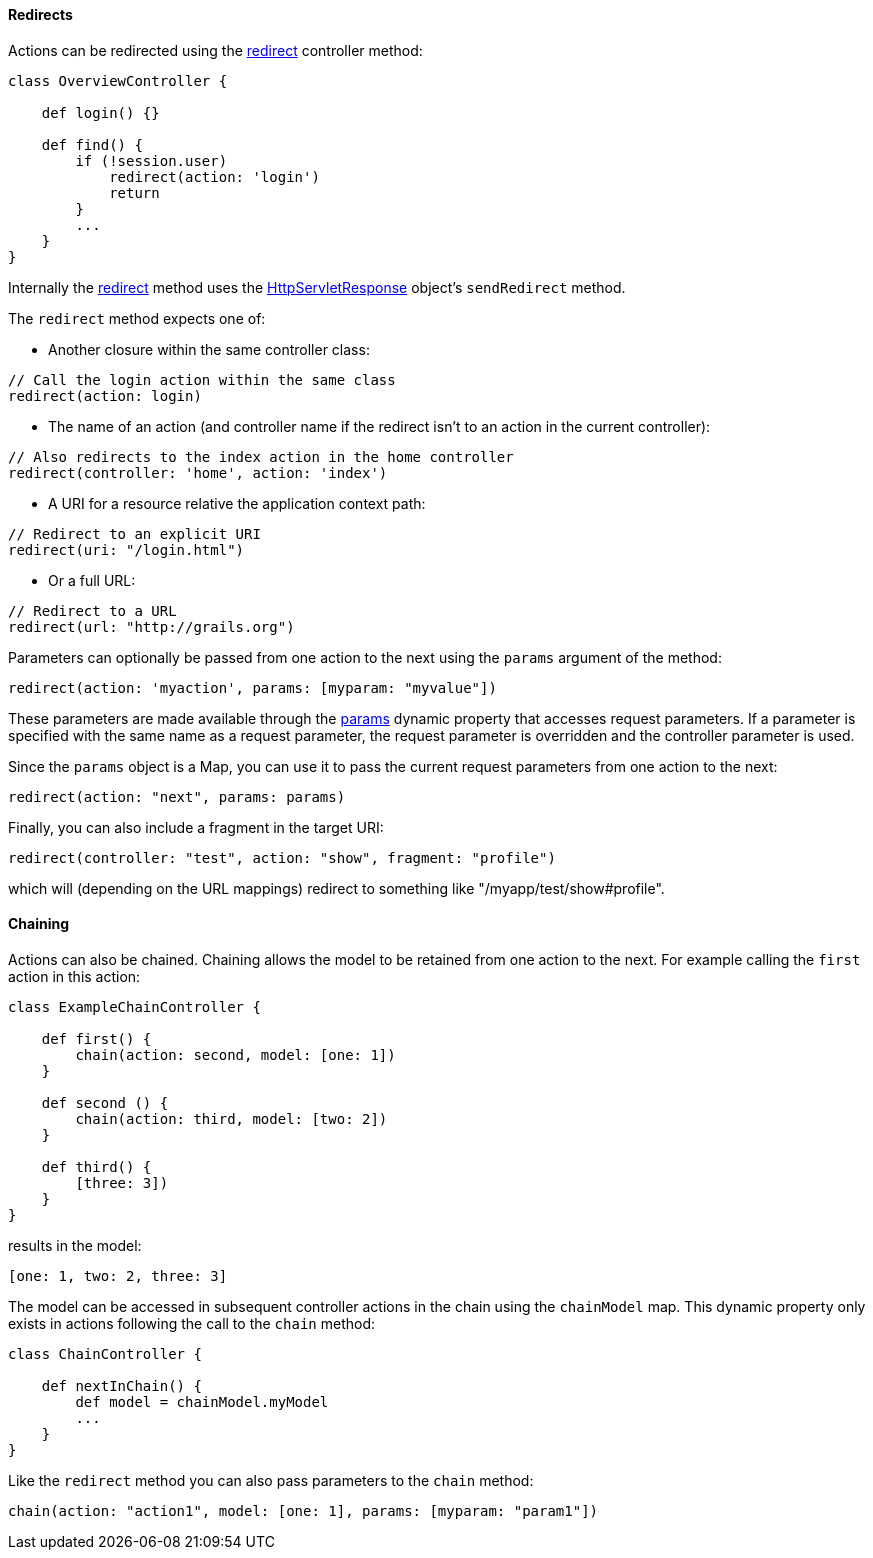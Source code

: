 
==== Redirects


Actions can be redirected using the <<ref-controllers-redirect,redirect>> controller method:

[source,groovy]
----
class OverviewController {

    def login() {}

    def find() {
        if (!session.user)
            redirect(action: 'login')
            return
        }
        ...
    }
}
----

Internally the <<ref-controllers-redirect,redirect>> method uses the http://docs.oracle.com/javaee/1.4/api/javax/servlet/http/HttpServletResponse.html[HttpServletResponse] object's `sendRedirect` method.

The `redirect` method expects one of:

* Another closure within the same controller class:

[source,groovy]
----
// Call the login action within the same class
redirect(action: login)
----

* The name of an action (and controller name if the redirect isn't to an action in the current controller):

[source,groovy]
----
// Also redirects to the index action in the home controller
redirect(controller: 'home', action: 'index')
----

*  A URI for a resource relative the application context path:

[source,groovy]
----
// Redirect to an explicit URI
redirect(uri: "/login.html")
----

* Or a full URL:

[source,groovy]
----
// Redirect to a URL
redirect(url: "http://grails.org")
----

Parameters can optionally be passed from one action to the next using the `params` argument of the method:

[source,groovy]
----
redirect(action: 'myaction', params: [myparam: "myvalue"])
----

These parameters are made available through the <<ref-controllers-params,params>> dynamic property that accesses request parameters. If a parameter is specified with the same name as a request parameter, the request parameter is overridden and the controller parameter is used.

Since the `params` object is a Map, you can use it to pass the current request parameters from one action to the next:

[source,groovy]
----
redirect(action: "next", params: params)
----

Finally, you can also include a fragment in the target URI:

[source,groovy]
----
redirect(controller: "test", action: "show", fragment: "profile")
----

which will (depending on the URL mappings) redirect to something like "/myapp/test/show#profile".


==== Chaining


Actions can also be chained. Chaining allows the model to be retained from one action to the next. For example calling the `first` action in this action:

[source,groovy]
----
class ExampleChainController {

    def first() {
        chain(action: second, model: [one: 1])
    }

    def second () {
        chain(action: third, model: [two: 2])
    }

    def third() {
        [three: 3])
    }
}
----

results in the model:

[source,groovy]
----
[one: 1, two: 2, three: 3]
----

The model can be accessed in subsequent controller actions in the chain using the `chainModel` map. This dynamic property only exists in actions following the call to the `chain` method:

[source,groovy]
----
class ChainController {

    def nextInChain() {
        def model = chainModel.myModel
        ...
    }
}
----

Like the `redirect` method you can also pass parameters to the `chain` method:

[source,groovy]
----
chain(action: "action1", model: [one: 1], params: [myparam: "param1"])
----
